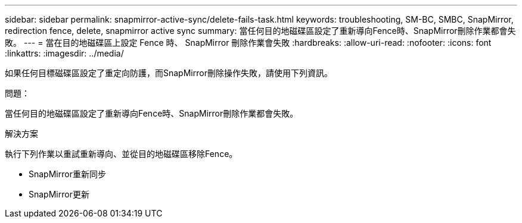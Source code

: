---
sidebar: sidebar 
permalink: snapmirror-active-sync/delete-fails-task.html 
keywords: troubleshooting, SM-BC, SMBC, SnapMirror, redirection fence, delete, snapmirror active sync 
summary: 當任何目的地磁碟區設定了重新導向Fence時、SnapMirror刪除作業都會失敗。 
---
= 當在目的地磁碟區上設定 Fence 時、 SnapMirror 刪除作業會失敗
:hardbreaks:
:allow-uri-read: 
:nofooter: 
:icons: font
:linkattrs: 
:imagesdir: ../media/


[role="lead"]
如果任何目標磁碟區設定了重定向防護，而SnapMirror刪除操作失敗，請使用下列資訊。

.問題：
當任何目的地磁碟區設定了重新導向Fence時、SnapMirror刪除作業都會失敗。

.解決方案
執行下列作業以重試重新導向、並從目的地磁碟區移除Fence。

* SnapMirror重新同步
* SnapMirror更新

